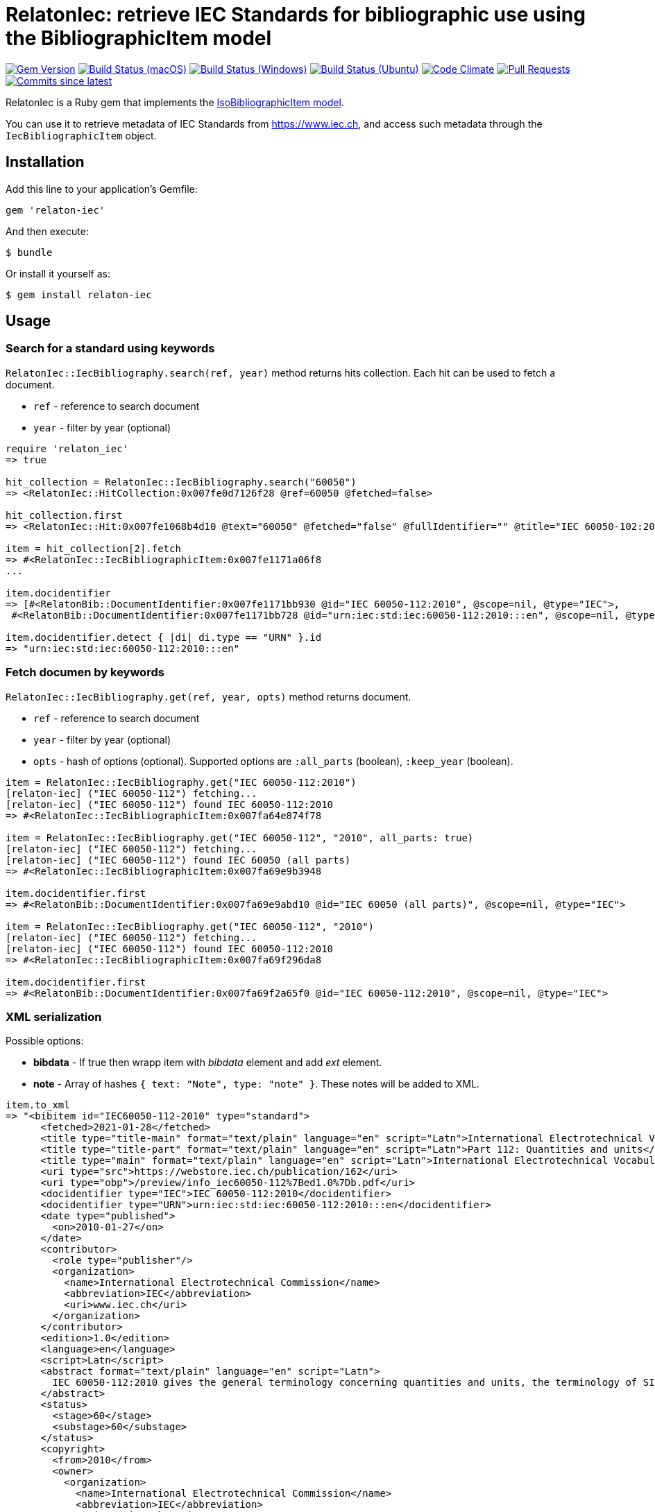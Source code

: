 = RelatonIec: retrieve IEC Standards for bibliographic use using the BibliographicItem model

image:https://img.shields.io/gem/v/relaton-iec.svg["Gem Version", link="https://rubygems.org/gems/relaton-iec"]
image:https://github.com/relaton/relaton-iec/workflows/macos/badge.svg["Build Status (macOS)", link="https://github.com/relaton/relaton-iec/actions?workflow=macos"]
image:https://github.com/relaton/relaton-iec/workflows/windows/badge.svg["Build Status (Windows)", link="https://github.com/relaton/relaton-iec/actions?workflow=windows"]
image:https://github.com/relaton/relaton-iec/workflows/ubuntu/badge.svg["Build Status (Ubuntu)", link="https://github.com/relaton/relaton-iec/actions?workflow=ubuntu"]
image:https://codeclimate.com/github/relaton/relaton-iec/badges/gpa.svg["Code Climate", link="https://codeclimate.com/github/relaton/relaton-iec"]
image:https://img.shields.io/github/issues-pr-raw/relaton/relaton-iec.svg["Pull Requests", link="https://github.com/relaton/relaton-iec/pulls"]
image:https://img.shields.io/github/commits-since/relaton/relaton-iec/latest.svg["Commits since latest",link="https://github.com/relaton/relaton-iec/releases"]

RelatonIec is a Ruby gem that implements the https://github.com/metanorma/metanorma-model-iso#iso-bibliographic-item[IsoBibliographicItem model].

You can use it to retrieve metadata of IEC Standards from https://www.iec.ch, and access such metadata through the `IecBibliographicItem` object.

== Installation

Add this line to your application's Gemfile:

[source,ruby]
----
gem 'relaton-iec'
----

And then execute:

    $ bundle

Or install it yourself as:

    $ gem install relaton-iec

== Usage

=== Search for a standard using keywords

`RelatonIec::IecBibliography.search(ref, year)` method returns hits collection. Each hit can be used to fetch a document.

- `ref` - reference to search document
- `year` - filter by year (optional)

[source,ruby]
----
require 'relaton_iec'
=> true

hit_collection = RelatonIec::IecBibliography.search("60050")
=> <RelatonIec::HitCollection:0x007fe0d7126f28 @ref=60050 @fetched=false>

hit_collection.first
=> <RelatonIec::Hit:0x007fe1068b4d10 @text="60050" @fetched="false" @fullIdentifier="" @title="IEC 60050-102:2007">

item = hit_collection[2].fetch
=> #<RelatonIec::IecBibliographicItem:0x007fe1171a06f8
...

item.docidentifier
=> [#<RelatonBib::DocumentIdentifier:0x007fe1171bb930 @id="IEC 60050-112:2010", @scope=nil, @type="IEC">,
 #<RelatonBib::DocumentIdentifier:0x007fe1171bb728 @id="urn:iec:std:iec:60050-112:2010:::en", @scope=nil, @type="URN">]

item.docidentifier.detect { |di| di.type == "URN" }.id
=> "urn:iec:std:iec:60050-112:2010:::en"
----

=== Fetch documen by keywords

`RelatonIec::IecBibliography.get(ref, year, opts)` method returns document.

- `ref` - reference to search document
- `year` - filter by year (optional)
- `opts` - hash of options (optional). Supported options are `:all_parts` (boolean), `:keep_year` (boolean).

[source,ruby]
----
item = RelatonIec::IecBibliography.get("IEC 60050-112:2010")
[relaton-iec] ("IEC 60050-112") fetching...
[relaton-iec] ("IEC 60050-112") found IEC 60050-112:2010
=> #<RelatonIec::IecBibliographicItem:0x007fa64e874f78

item = RelatonIec::IecBibliography.get("IEC 60050-112", "2010", all_parts: true)
[relaton-iec] ("IEC 60050-112") fetching...
[relaton-iec] ("IEC 60050-112") found IEC 60050 (all parts)
=> #<RelatonIec::IecBibliographicItem:0x007fa69e9b3948

item.docidentifier.first
=> #<RelatonBib::DocumentIdentifier:0x007fa69e9abd10 @id="IEC 60050 (all parts)", @scope=nil, @type="IEC">

item = RelatonIec::IecBibliography.get("IEC 60050-112", "2010")
[relaton-iec] ("IEC 60050-112") fetching...
[relaton-iec] ("IEC 60050-112") found IEC 60050-112:2010
=> #<RelatonIec::IecBibliographicItem:0x007fa69f296da8

item.docidentifier.first
=> #<RelatonBib::DocumentIdentifier:0x007fa69f2a65f0 @id="IEC 60050-112:2010", @scope=nil, @type="IEC">
----

=== XML serialization

Possible options:

- *bibdata* - If true then wrapp item with _bibdata_ element and add _ext_ element.
- *note* - Array of hashes `{ text: "Note", type: "note" }`. These notes will be added to XML.

[source,ruby]
----
item.to_xml
=> "<bibitem id="IEC60050-112-2010" type="standard">
      <fetched>2021-01-28</fetched>
      <title type="title-main" format="text/plain" language="en" script="Latn">International Electrotechnical Vocabulary (IEV)</title>
      <title type="title-part" format="text/plain" language="en" script="Latn">Part 112: Quantities and units</title>
      <title type="main" format="text/plain" language="en" script="Latn">International Electrotechnical Vocabulary (IEV) - Part 112: Quantities and units</title>
      <uri type="src">https://webstore.iec.ch/publication/162</uri>
      <uri type="obp">/preview/info_iec60050-112%7Bed1.0%7Db.pdf</uri>
      <docidentifier type="IEC">IEC 60050-112:2010</docidentifier>
      <docidentifier type="URN">urn:iec:std:iec:60050-112:2010:::en</docidentifier>
      <date type="published">
        <on>2010-01-27</on>
      </date>
      <contributor>
        <role type="publisher"/>
        <organization>
          <name>International Electrotechnical Commission</name>
          <abbreviation>IEC</abbreviation>
          <uri>www.iec.ch</uri>
        </organization>
      </contributor>
      <edition>1.0</edition>
      <language>en</language>
      <script>Latn</script>
      <abstract format="text/plain" language="en" script="Latn">
        IEC 60050-112:2010 gives the general terminology concerning quantities and units, the terminology of SI, terms used in names and definitions of quantities, and some basic concepts in metrology. It cancels and replaces Sections 111-11 and 111-12 of International Standard IEC 60050-111:1996. It has the status of a horizontal standard in accordance with IEC Guide 108.
      </abstract>
      <status>
        <stage>60</stage>
        <substage>60</substage>
      </status>
      <copyright>
        <from>2010</from>
        <owner>
          <organization>
            <name>International Electrotechnical Commission</name>
            <abbreviation>IEC</abbreviation>
            <uri>www.iec.ch</uri>
          </organization>
        </owner>
      </copyright>
      <place>Geneva</place>
    </bibitem>"

item.to_xml bibdata: true
=> "<bibdata type="standard">
      <fetched>2021-01-28</fetched>
      <title type="title-main" format="text/plain" language="en" script="Latn">International Electrotechnical Vocabulary (IEV)</title>
      <title type="title-part" format="text/plain" language="en" script="Latn">Part 112: Quantities and units</title>
      <title type="main" format="text/plain" language="en" script="Latn">International Electrotechnical Vocabulary (IEV) - Part 112: Quantities and units</title>
      <uri type="src">https://webstore.iec.ch/publication/162</uri>
      <uri type="obp">/preview/info_iec60050-112%7Bed1.0%7Db.pdf</uri>
      <docidentifier type="IEC">IEC 60050-112:2010</docidentifier>
      <docidentifier type="URN">urn:iec:std:iec:60050-112:2010:::en</docidentifier>
      ...
      <ext>
        <doctype>international-standard</doctype>
        <editorialgroup>
          <technical-committee number="1" type="technicalCommittee">TC 1 - Terminology</technical-committee>
        </editorialgroup>
        <ics>
          <code>01.040.01</code>
          <text>Generalities. Terminology. Standardization. Documentation (Vocabularies)</text>
        </ics>
        <ics>
          <code>01.060</code>
          <text>Quantities and units</text>
        </ics>
        <structuredidentifier type="IEC">
          <project-number>60050</project-number>
        </structuredidentifier>
      </ext>
    </bibdata>"

item.to_xml note: [{ text: "Note", type: "note" }]
=> "<bibitem id="IEC60050-112-2010" type="standard">
      ...
      <note format="text/plain" type="note">Note</note>
      ...
    </bibitem>"
----

=== Converting reference to URN

URN is document a identifier format. It has fields delimited by colon. If any field is absent then it's place is empty. All values are in lower-case.

URN structure: +
`urn:sdo_namespace:content_type_namespace:header:project_number:date:type:deliverable:language:relation:adjunct_type:adjunct_number:date[#/=]component_or_related_asset`

* prefix
- `urn` - value: urn
- `sdo_namespace` - value: iec
- `content_type_namespace` - value: std
* base document information
- `header` - possible values are: iec, iso, iec-iso, iec-ieee, iec-itu, iec-astm
- `project_number` - number and partnumber. For example 67654, 60601-1, 61076-7-101
- `date` - document date (optional). Examples: 2010-03, 2010, 2010-10-11 etc.
- `type` - documant type (optional). Possible values: ts, tr, pas, guide, is, ser.
- `deliverable` - (optional) possible values: prv, csv, exv, rlv, cmv
- `language` - (optional) examples: en, fr, ru, en-fr, en-fr-ru etc.
* adjunct document information (optional)
- `relation` - "plus" for consolidations of ajancts with a base document or "/" for ajancts itself
- `adjunct_type` - possible values: amd, cor, ish
- `adjunct_number` - adjunct number. Examples: 1, 2, 3, etc.
- `date` - adjanct date. Example: 2009
* component or related asset information (optional)
- `component_or_related_asset` - # or = followed by component id or related asset. Exammples: #fig-1, #sec-1, =forum

For more information see https://github.com/relaton/relaton-iec/issues/22

The method `RelatonIec.code_to_urn(code, lang)` converts document identifier to URN.

* `code` is a document identifier
* `lang` is a laguage code (optional). Examples: en, fr, en-fr etc.

[source,ruby]
----
RelatonIec.code_to_urn "IEC 60050-102:2007/AMD1:2017"
=> "urn:iec:std:iec:60050-102:2007:::::amd:1:2017"

RelatonIec.code_to_urn "IEC 60034-1:1969+AMD1:1977+AMD2:1979+AMD3:1980 CSV", "en-fr"
=> "urn:iec:std:iec:60034-1:1969::csv:en-fr:plus:amd:1:1977:plus:amd:2:1979:plus:amd:3:1980"
----

The method `RelatonIec.urn_to_code(urn)` converts URN to document identifier.

[source,ruby]
----
RelatonIec.urn_to_code "urn:iec:std:iec:60050-102:2007:::::amd:1:2017"
=> ["IEC 60050-102:2007/AMD1:2017", ""]

RelatonIec.urn_to_code "urn:iec:std:iec:60034-1:1969::csv:en-fr:plus:amd:1:1977:plus:amd:2:1979:plus:amd:3:1980"
=> ["IEC 60034-1:1969+AMD1:1977+AMD2:1979+AMD3:1980 CSV", "en-fr"]
----

== Development

After checking out the repo, run `bin/setup` to install dependencies. Then, run `rake spec` to run the tests. You can also run `bin/console` for an interactive prompt that will allow you to experiment.

To install this gem onto your local machine, run `bundle exec rake install`. To release a new version, update the version number in `version.rb`, and then run `bundle exec rake release`, which will create a git tag for the version, push git commits and tags, and push the `.gem` file to [rubygems.org](https://rubygems.org).


== Exceptional Citations

This gem retrieves bibliographic descriptions of ISO documents by doing searches on the ISO website, http://www.iso.org, and screenscraping the document that matches the queried document identifier. The following documents are not returned as search results from the ISO website, and the gem returns manually generated references to them.

* `IEV`: used in the metanorma-iso gem to reference Electropedia entries generically. Is resolved to an "all parts" reference to IEC 60050, which in turn is resolved into the specific documents cited by their top-level clause.

== Contributing

Bug reports and pull requests are welcome on GitHub at https://github.com/metanorma/relaton-iec.

== License

The gem is available as open source under the terms of the https://opensource.org/licenses/MIT[MIT License].
